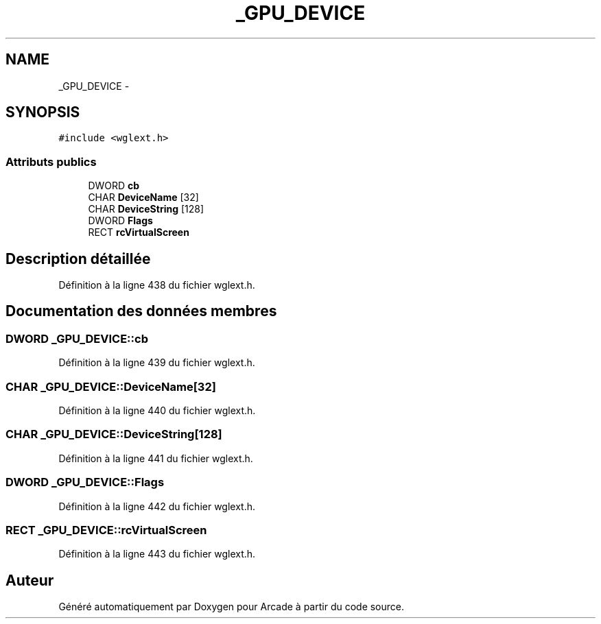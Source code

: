 .TH "_GPU_DEVICE" 3 "Mercredi 30 Mars 2016" "Version 1" "Arcade" \" -*- nroff -*-
.ad l
.nh
.SH NAME
_GPU_DEVICE \- 
.SH SYNOPSIS
.br
.PP
.PP
\fC#include <wglext\&.h>\fP
.SS "Attributs publics"

.in +1c
.ti -1c
.RI "DWORD \fBcb\fP"
.br
.ti -1c
.RI "CHAR \fBDeviceName\fP [32]"
.br
.ti -1c
.RI "CHAR \fBDeviceString\fP [128]"
.br
.ti -1c
.RI "DWORD \fBFlags\fP"
.br
.ti -1c
.RI "RECT \fBrcVirtualScreen\fP"
.br
.in -1c
.SH "Description détaillée"
.PP 
Définition à la ligne 438 du fichier wglext\&.h\&.
.SH "Documentation des données membres"
.PP 
.SS "DWORD _GPU_DEVICE::cb"

.PP
Définition à la ligne 439 du fichier wglext\&.h\&.
.SS "CHAR _GPU_DEVICE::DeviceName[32]"

.PP
Définition à la ligne 440 du fichier wglext\&.h\&.
.SS "CHAR _GPU_DEVICE::DeviceString[128]"

.PP
Définition à la ligne 441 du fichier wglext\&.h\&.
.SS "DWORD _GPU_DEVICE::Flags"

.PP
Définition à la ligne 442 du fichier wglext\&.h\&.
.SS "RECT _GPU_DEVICE::rcVirtualScreen"

.PP
Définition à la ligne 443 du fichier wglext\&.h\&.

.SH "Auteur"
.PP 
Généré automatiquement par Doxygen pour Arcade à partir du code source\&.
